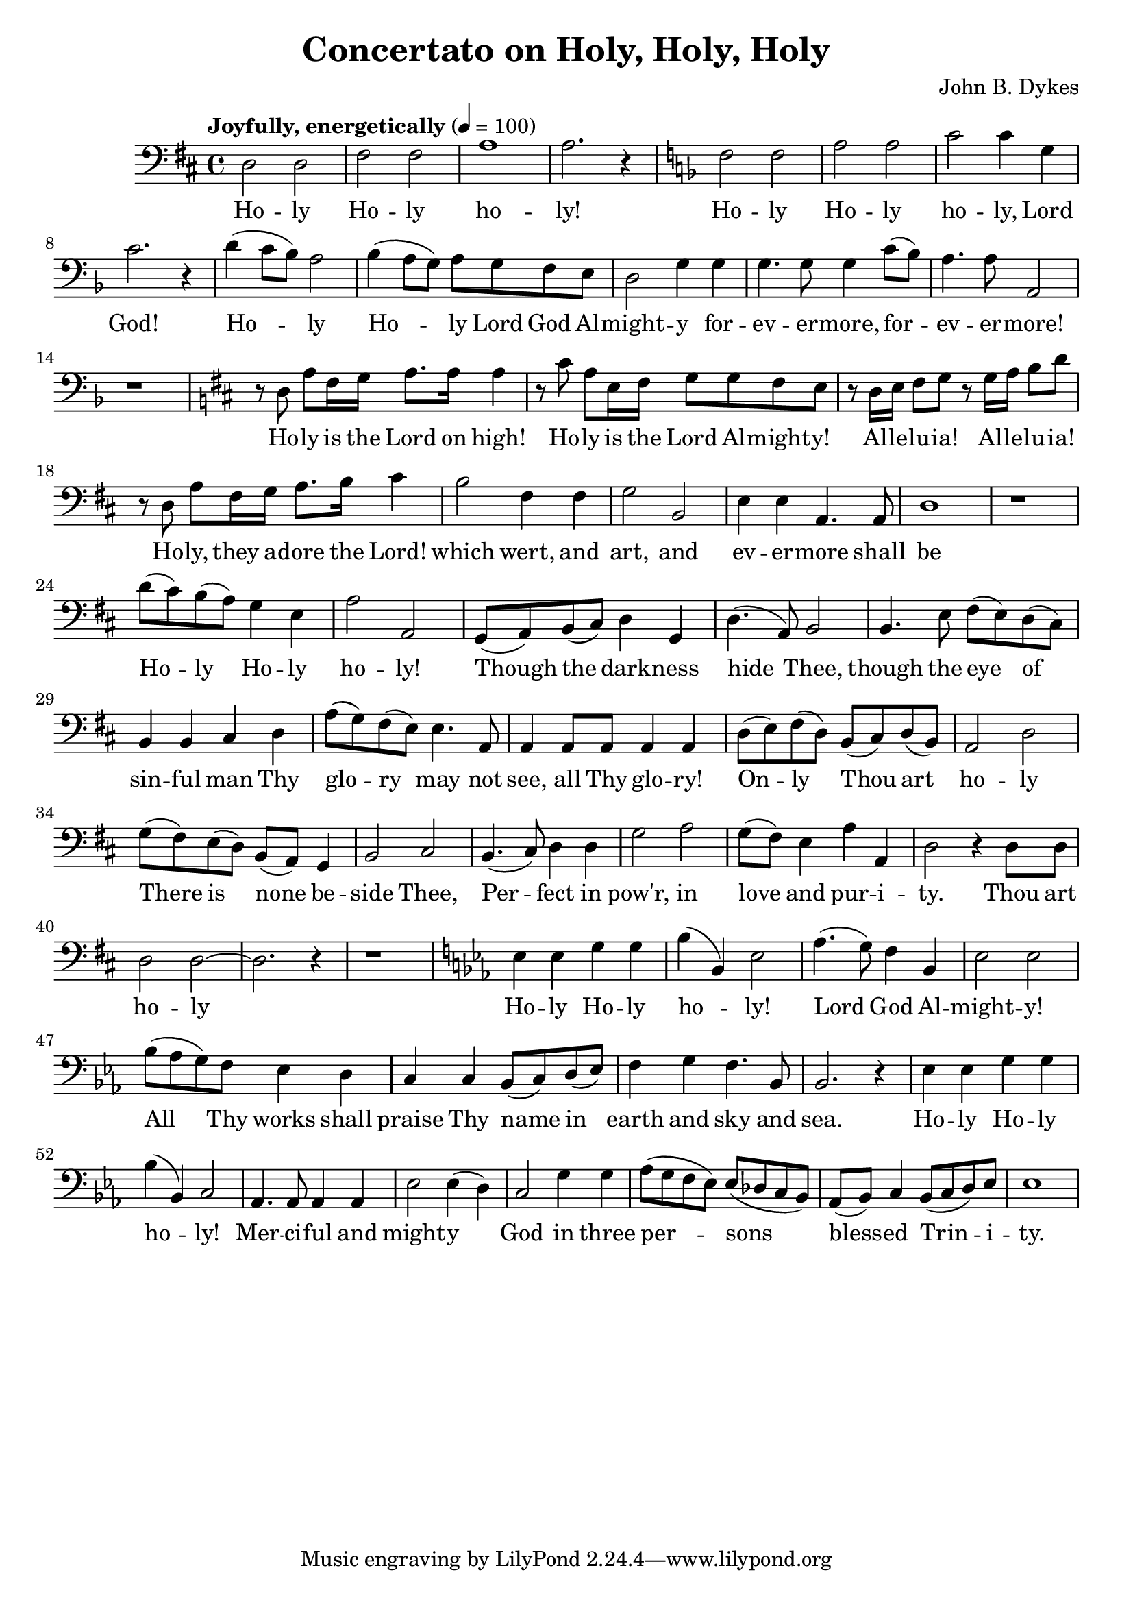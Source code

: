 \header {
  title = "Concertato on Holy, Holy, Holy"
  composer = "John B. Dykes"
}

musicOne = \relative c {
    \tempo "Joyfully, energetically" 4= 100
    \time 4/4 

    \key d \major
    \clef bass
    
    d2 d2 fis2 fis a1 a2. r4

    \key f \major
    
    f2 f a a c c4  g c2. r4
    d( c8 bes) a2 bes4( a8 g) a g f e d2 g4
    g g4. g8 g4 c8( bes) a4. a8 a,2

    r1
    
    \key d \major

    r8 d a' fis16 g a8. a16 a4
    r8 cis a e16 fis16 g8 g fis e
    r8 d16 e fis8 g r8 g16 a b8 d
    r8 d, a' fis16 g a8. b16 cis4

    b2 fis4 fis g2 b,
    e4 e a,4. a8 d1

    r1

    d'8( cis) b( a) g4 e a2 a,
    g8( a) b( cis) d4 g,4 d'4.( a8) b2
    b4. e8 fis( e) d( cis) b4 b4 cis 
    d a'8( g) fis( e) e4. a,8 a4 a8 a a4 a

    d8( e) fis( d) b( cis) d( b) a2 d2
    g8( fis) e( d) b( a) g4 b2 cis
    b4.( cis8) d4 d g2 a g8( fis) e4 a a, d2
    r4 d8 d8 d2 d2~ d2. r4

    r1    

    \key ees \major
    ees4 ees g g bes( bes,) ees2
    aes4.( g8) f4 bes, ees2 ees
    bes'8( aes g) f ees4 d c c bes8( c) d( ees) f4 g f4. bes,8 bes2. r4
    ees4 ees g g bes( bes,) c2
    aes4. aes8 aes4 aes ees'2  ees4( d)
    c2 g'4 g aes8( g f ees) ees( des c bes)
    aes8( bes) c4 bes8( c d) ees ees1

}

verseOne = \lyricmode { 
  Ho -- ly Ho -- ly ho -- ly!
  Ho -- ly Ho -- ly ho -- ly, Lord God!
  Ho -- ly Ho -- ly Lord God Al -- might -- y
  for -- ev -- er -- more, for -- ev -- er -- more!
  
  Ho -- ly is the Lord on high!
  Ho -- ly is the Lord Al -- might -- y!
  Al -- le -- lu -- ia! Al -- le -- lu -- ia!
  Ho -- ly, they a -- dore the Lord!
  
  which wert, and art, and
  ev -- er -- more shall be

  Ho -- ly Ho -- ly ho -- ly!
  Though the dark -- ness hide Thee,
  though the eye of sin -- ful man
  Thy glo -- ry may not see,
  all Thy glo -- ry!

  On -- ly Thou art ho -- ly 
  There is none be -- side Thee,
  Per -- fect in pow'r, in love and pur -- i -- ty.
  Thou art ho -- ly

  Ho -- ly Ho -- ly ho -- ly!
  Lord God Al -- might -- y! 
  All Thy works shall praise Thy name in earth and sky and sea.
  Ho -- ly Ho -- ly ho -- ly!
  Mer -- ci -- ful and might -- y
  God in three per -- sons
  bless -- ed Trin -- i -- ty.

}

\score {
  <<
    \new Voice = "one" {
      \time 2/4
      \musicOne
    }
    \new Lyrics \lyricsto "one" {
      \verseOne
    }
  >>
  \layout {}

  \midi {}
}

